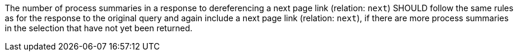 [[rec_core_next-3]]
[recommendation,type="general",id="/rec/core/next-3",label="/rec/core/next-3"]
====
The number of process summaries in a response to dereferencing a next page link (relation: `next`) SHOULD follow the same rules as for the response to the original query and again include a next page link (relation: `next`), if there are more process summaries in the selection that have not yet been returned.
====
